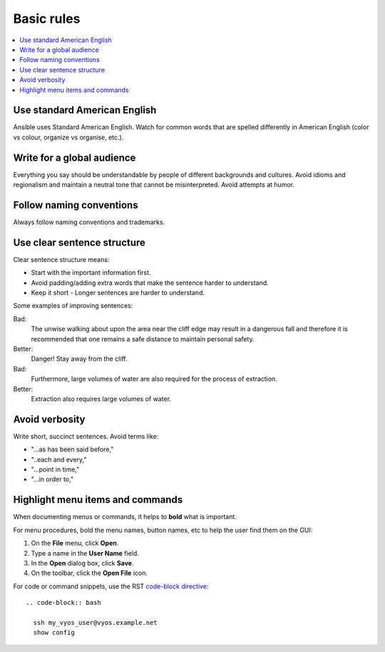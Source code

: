 Basic rules
===========
.. contents::
  :local:

Use standard American English
-----------------------------
Ansible uses Standard American English. Watch for common words that are spelled differently in American English (color vs colour, organize vs organise, etc.).

Write for a global audience
---------------------------
Everything you say should be understandable by people of different backgrounds and cultures. Avoid idioms and regionalism and maintain a neutral tone that cannot be misinterpreted. Avoid attempts at humor.

Follow naming conventions
-------------------------
Always follow naming conventions and trademarks.

.. good place to link to an Ansible terminology page

Use clear sentence structure
----------------------------
Clear sentence structure means:

- Start with the important information first.
- Avoid padding/adding extra words that make the sentence harder to understand.
- Keep it short - Longer sentences are harder to understand.

Some examples of improving sentences:

Bad:
    The unwise walking about upon the area near the cliff edge may result in a dangerous fall and therefore it is recommended that one remains a safe distance to maintain personal safety.

Better:
    Danger! Stay away from the cliff.

Bad:
    Furthermore, large volumes of water are also required for the process of extraction.

Better:
    Extraction also requires large volumes of water.

Avoid verbosity
---------------
Write short, succinct sentences. Avoid terms like:

- "...as has been said before,"
- "..each and every,"
- "...point in time,"
- "...in order to,"

Highlight menu items and commands
---------------------------------
When documenting menus or commands, it helps to **bold** what is important.

For menu procedures, bold the menu names, button names, etc to help the user find them on the GUI:

1. On the **File** menu, click **Open**.
2. Type a name in the **User Name** field.
3. In the **Open** dialog box, click **Save**.
4. On the toolbar, click the **Open File** icon.

For code or command snippets, use the RST `code-block directive <http://www.sphinx-doc.org/en/1.5/markup/code.html#directive-code-block>`_::

   .. code-block:: bash

     ssh my_vyos_user@vyos.example.net
     show config
